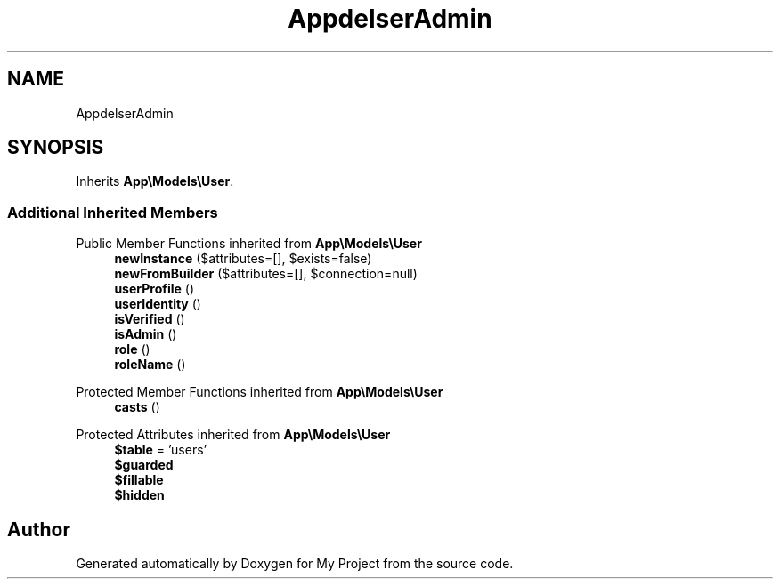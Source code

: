 .TH "App\Models\SuperAdmin" 3 "My Project" \" -*- nroff -*-
.ad l
.nh
.SH NAME
App\Models\SuperAdmin
.SH SYNOPSIS
.br
.PP
.PP
Inherits \fBApp\\Models\\User\fP\&.
.SS "Additional Inherited Members"


Public Member Functions inherited from \fBApp\\Models\\User\fP
.in +1c
.ti -1c
.RI "\fBnewInstance\fP ($attributes=[], $exists=false)"
.br
.ti -1c
.RI "\fBnewFromBuilder\fP ($attributes=[], $connection=null)"
.br
.ti -1c
.RI "\fBuserProfile\fP ()"
.br
.ti -1c
.RI "\fBuserIdentity\fP ()"
.br
.ti -1c
.RI "\fBisVerified\fP ()"
.br
.ti -1c
.RI "\fBisAdmin\fP ()"
.br
.ti -1c
.RI "\fBrole\fP ()"
.br
.ti -1c
.RI "\fBroleName\fP ()"
.br
.in -1c

Protected Member Functions inherited from \fBApp\\Models\\User\fP
.in +1c
.ti -1c
.RI "\fBcasts\fP ()"
.br
.in -1c

Protected Attributes inherited from \fBApp\\Models\\User\fP
.in +1c
.ti -1c
.RI "\fB$table\fP = 'users'"
.br
.ti -1c
.RI "\fB$guarded\fP"
.br
.ti -1c
.RI "\fB$fillable\fP"
.br
.ti -1c
.RI "\fB$hidden\fP"
.br
.in -1c

.SH "Author"
.PP 
Generated automatically by Doxygen for My Project from the source code\&.
